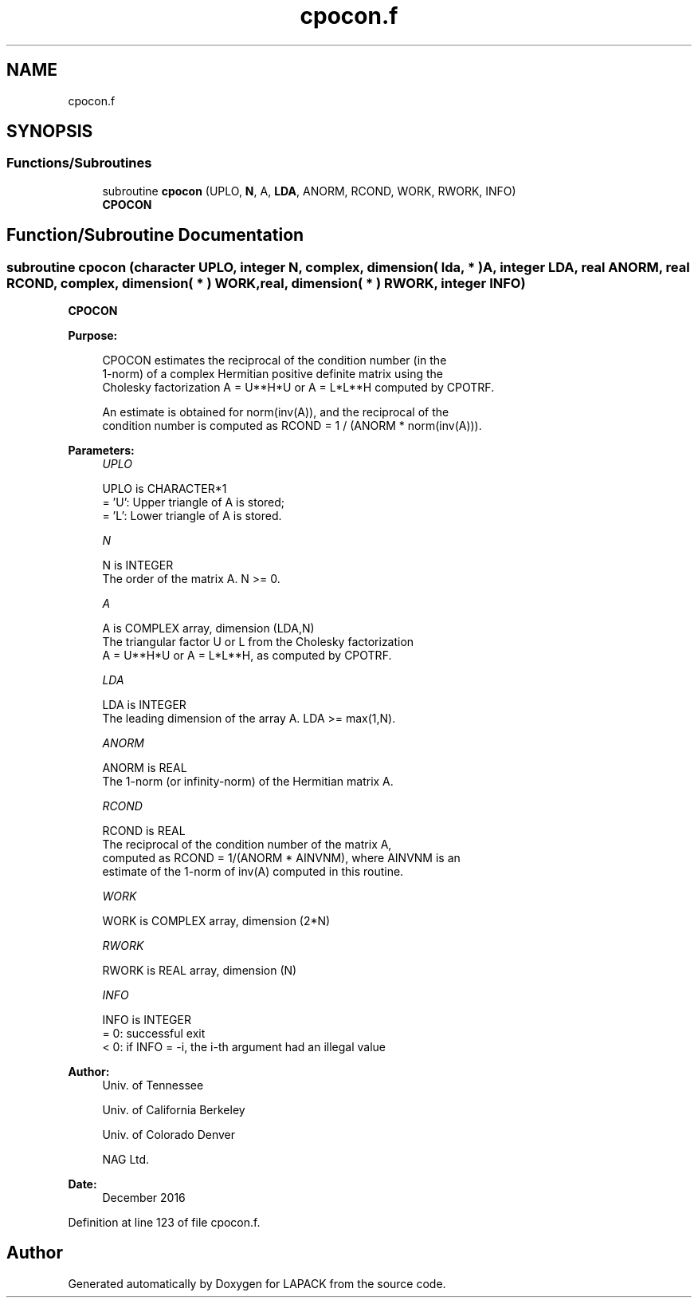 .TH "cpocon.f" 3 "Tue Nov 14 2017" "Version 3.8.0" "LAPACK" \" -*- nroff -*-
.ad l
.nh
.SH NAME
cpocon.f
.SH SYNOPSIS
.br
.PP
.SS "Functions/Subroutines"

.in +1c
.ti -1c
.RI "subroutine \fBcpocon\fP (UPLO, \fBN\fP, A, \fBLDA\fP, ANORM, RCOND, WORK, RWORK, INFO)"
.br
.RI "\fBCPOCON\fP "
.in -1c
.SH "Function/Subroutine Documentation"
.PP 
.SS "subroutine cpocon (character UPLO, integer N, complex, dimension( lda, * ) A, integer LDA, real ANORM, real RCOND, complex, dimension( * ) WORK, real, dimension( * ) RWORK, integer INFO)"

.PP
\fBCPOCON\fP  
.PP
\fBPurpose: \fP
.RS 4

.PP
.nf
 CPOCON estimates the reciprocal of the condition number (in the
 1-norm) of a complex Hermitian positive definite matrix using the
 Cholesky factorization A = U**H*U or A = L*L**H computed by CPOTRF.

 An estimate is obtained for norm(inv(A)), and the reciprocal of the
 condition number is computed as RCOND = 1 / (ANORM * norm(inv(A))).
.fi
.PP
 
.RE
.PP
\fBParameters:\fP
.RS 4
\fIUPLO\fP 
.PP
.nf
          UPLO is CHARACTER*1
          = 'U':  Upper triangle of A is stored;
          = 'L':  Lower triangle of A is stored.
.fi
.PP
.br
\fIN\fP 
.PP
.nf
          N is INTEGER
          The order of the matrix A.  N >= 0.
.fi
.PP
.br
\fIA\fP 
.PP
.nf
          A is COMPLEX array, dimension (LDA,N)
          The triangular factor U or L from the Cholesky factorization
          A = U**H*U or A = L*L**H, as computed by CPOTRF.
.fi
.PP
.br
\fILDA\fP 
.PP
.nf
          LDA is INTEGER
          The leading dimension of the array A.  LDA >= max(1,N).
.fi
.PP
.br
\fIANORM\fP 
.PP
.nf
          ANORM is REAL
          The 1-norm (or infinity-norm) of the Hermitian matrix A.
.fi
.PP
.br
\fIRCOND\fP 
.PP
.nf
          RCOND is REAL
          The reciprocal of the condition number of the matrix A,
          computed as RCOND = 1/(ANORM * AINVNM), where AINVNM is an
          estimate of the 1-norm of inv(A) computed in this routine.
.fi
.PP
.br
\fIWORK\fP 
.PP
.nf
          WORK is COMPLEX array, dimension (2*N)
.fi
.PP
.br
\fIRWORK\fP 
.PP
.nf
          RWORK is REAL array, dimension (N)
.fi
.PP
.br
\fIINFO\fP 
.PP
.nf
          INFO is INTEGER
          = 0:  successful exit
          < 0:  if INFO = -i, the i-th argument had an illegal value
.fi
.PP
 
.RE
.PP
\fBAuthor:\fP
.RS 4
Univ\&. of Tennessee 
.PP
Univ\&. of California Berkeley 
.PP
Univ\&. of Colorado Denver 
.PP
NAG Ltd\&. 
.RE
.PP
\fBDate:\fP
.RS 4
December 2016 
.RE
.PP

.PP
Definition at line 123 of file cpocon\&.f\&.
.SH "Author"
.PP 
Generated automatically by Doxygen for LAPACK from the source code\&.
